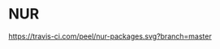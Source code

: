* NUR 
[[https://travis-ci.com/peel/nur-packages][https://travis-ci.com/peel/nur-packages.svg?branch=master]]
[[https://peel.cachix.org][https://img.shields.io/badge/cachix-peel-blue.svg]]
